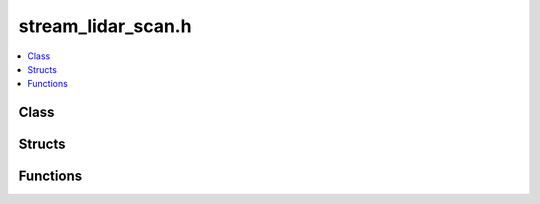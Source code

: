 stream_lidar_scan.h
===================

.. contents::
   :local:

Class
-----

.. doxygenclass:: ouster::osf::LidarScanStream
   :project: cpp_api
   :members:

.. doxygenclass:: ouster::osf::LidarScanStreamMeta
   :project: cpp_api
   :members:

Structs
-------

.. doxygenstruct:: ouster::osf::LidarScanStream::Token
   :project: cpp_api
   :members:

.. doxygenstruct:: ouster::osf::MetadataTraits< LidarScanStreamMeta >
   :project: cpp_api
   :members:

Functions
---------

.. doxygenfunction:: ouster::osf::slice_with_cast
   :project: cpp_api